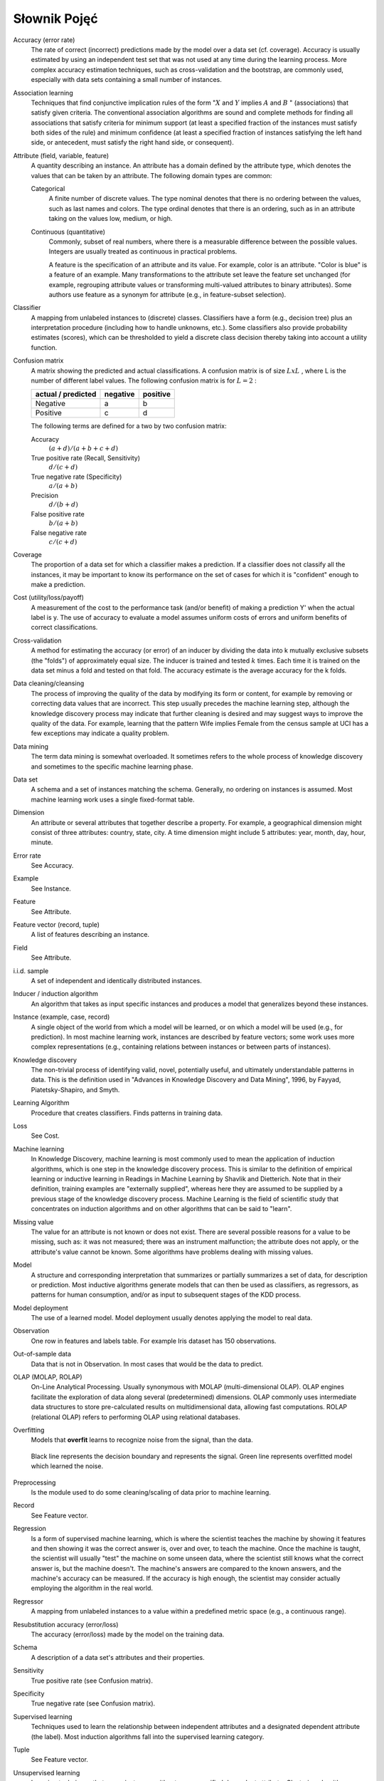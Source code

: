 *************
Słownik Pojęć
*************

Accuracy (error rate)
    The rate of correct (incorrect) predictions made by the model over a data set (cf. coverage). Accuracy is usually estimated by using an independent test set that was not used at any time during the learning process. More complex accuracy estimation techniques, such as cross-validation and the bootstrap, are commonly used, especially with data sets containing a small number of instances.

Association learning
    Techniques that find conjunctive implication rules of the form ":math:`X` and :math:`Y` implies :math:`A` and :math:`B` " (associations) that satisfy given criteria. The conventional association algorithms are sound and complete methods for finding all associations that satisfy criteria for minimum support (at least a specified fraction of the instances must satisfy both sides of the rule) and minimum confidence (at least a specified fraction of instances satisfying the left hand side, or antecedent, must satisfy the right hand side, or consequent).

Attribute (field, variable, feature)
    A quantity describing an instance. An attribute has a domain defined by the attribute type, which denotes the values that can be taken by an attribute. The following domain types are common:

    Categorical
        A finite number of discrete values. The type nominal denotes that there is no ordering between the values, such as last names and colors. The type ordinal denotes that there is an ordering, such as in an attribute taking on the values low, medium, or high.

    Continuous (quantitative)
        Commonly, subset of real numbers, where there is a measurable difference between the possible values. Integers are usually treated as continuous in practical problems.

        A feature is the specification of an attribute and its value. For example, color is an attribute. "Color is blue" is a feature of an example. Many transformations to the attribute set leave the feature set unchanged (for example, regrouping attribute values or transforming multi-valued attributes to binary attributes). Some authors use feature as a synonym for attribute (e.g., in feature-subset selection).

Classifier
    A mapping from unlabeled instances to (discrete) classes. Classifiers have a form (e.g., decision tree) plus an interpretation procedure (including how to handle unknowns, etc.). Some classifiers also provide probability estimates (scores), which can be thresholded to yield a discrete class decision thereby taking into account a utility function.

Confusion matrix
    A matrix showing the predicted and actual classifications. A confusion matrix is of size :math:`LxL` , where L is the number of different label values. The following confusion matrix is for :math:`L=2` :

    ==================  ========  ========
    actual / predicted  negative  positive
    ==================  ========  ========
    Negative            a         b
    Positive            c         d
    ==================  ========  ========


    The following terms are defined for a two by two confusion matrix:

    Accuracy
        :math:`(a+d) / (a+b+c+d)`

    True positive rate (Recall, Sensitivity)
        :math:`d / (c+d)`

    True negative rate (Specificity)
        :math:`a / (a+b)`

    Precision
        :math:`d / (b+d)`

    False positive rate
        :math:`b / (a+b)`

    False negative rate
        :math:`c / (c+d)`

Coverage
    The proportion of a data set for which a classifier makes a prediction. If a classifier does not classify all the instances, it may be important to know its performance on the set of cases for which it is "confident" enough to make a prediction.

Cost (utility/loss/payoff)
    A measurement of the cost to the performance task (and/or benefit) of making a prediction Y' when the actual label is y. The use of accuracy to evaluate a model assumes uniform costs of errors and uniform benefits of correct classifications.

Cross-validation
    A method for estimating the accuracy (or error) of an inducer by dividing the data into k mutually exclusive subsets (the "folds") of approximately equal size. The inducer is trained and tested :math:`k` times. Each time it is trained on the data set minus a fold and tested on that fold. The accuracy estimate is the average accuracy for the k folds.

Data cleaning/cleansing
    The process of improving the quality of the data by modifying its form or content, for example by removing or correcting data values that are incorrect. This step usually precedes the machine learning step, although the knowledge discovery process may indicate that further cleaning is desired and may suggest ways to improve the quality of the data. For example, learning that the pattern Wife implies Female from the census sample at UCI has a few exceptions may indicate a quality problem.

Data mining
    The term data mining is somewhat overloaded. It sometimes refers to the whole process of knowledge discovery and sometimes to the specific machine learning phase.

Data set
    A schema and a set of instances matching the schema. Generally, no ordering on instances is assumed. Most machine learning work uses a single fixed-format table.

Dimension
    An attribute or several attributes that together describe a property. For example, a geographical dimension might consist of three attributes: country, state, city. A time dimension might include 5 attributes: year, month, day, hour, minute.

Error rate
    See Accuracy.

Example
    See Instance.

Feature
    See Attribute.

Feature vector (record, tuple)
    A list of features describing an instance.

Field
    See Attribute.

i.i.d. sample
    A set of independent and identically distributed instances.

Inducer / induction algorithm
    An algorithm that takes as input specific instances and produces a model that generalizes beyond these instances.

Instance (example, case, record)
    A single object of the world from which a model will be learned, or on which a model will be used (e.g., for prediction). In most machine learning work, instances are described by feature vectors; some work uses more complex representations (e.g., containing relations between instances or between parts of instances).

Knowledge discovery
    The non-trivial process of identifying valid, novel, potentially useful, and ultimately understandable patterns in data. This is the definition used in "Advances in Knowledge Discovery and Data Mining", 1996, by Fayyad, Piatetsky-Shapiro, and Smyth.

Learning Algorithm
    Procedure that creates classifiers. Finds patterns in training data.

Loss
    See Cost.

Machine learning
    In Knowledge Discovery, machine learning is most commonly used to mean the application of induction algorithms, which is one step in the knowledge discovery process. This is similar to the definition of empirical learning or inductive learning in Readings in Machine Learning by Shavlik and Dietterich. Note that in their definition, training examples are "externally supplied", whereas here they are assumed to be supplied by a previous stage of the knowledge discovery process. Machine Learning is the field of scientific study that concentrates on induction algorithms and on other algorithms that can be said to "learn".

Missing value
    The value for an attribute is not known or does not exist. There are several possible reasons for a value to be missing, such as: it was not measured; there was an instrument malfunction; the attribute does not apply, or the attribute's value cannot be known. Some algorithms have problems dealing with missing values.

Model
    A structure and corresponding interpretation that summarizes or partially summarizes a set of data, for description or prediction. Most inductive algorithms generate models that can then be used as classifiers, as regressors, as patterns for human consumption, and/or as input to subsequent stages of the KDD process.

Model deployment
    The use of a learned model. Model deployment usually denotes applying the model to real data.

Observation
    One row in features and labels table. For example Iris dataset has 150 observations.

Out-of-sample data
    Data that is not in Observation. In most cases that would be the data to predict.

OLAP (MOLAP, ROLAP)
    On-Line Analytical Processing. Usually synonymous with MOLAP (multi-dimensional OLAP). OLAP engines facilitate the exploration of data along several (predetermined) dimensions. OLAP commonly uses intermediate data structures to store pre-calculated results on multidimensional data, allowing fast computations. ROLAP (relational OLAP) refers to performing OLAP using relational databases.

Overfitting
    Models that **overfit** learns to recognize noise from the signal, than the data.

    .. figure:: img/model-overfitting.png
        :scale: 50%
        :align: center

        Black line represents the decision boundary and represents the signal.
        Green line represents overfitted model which learned the noise.

Preprocessing
    Is the module used to do some cleaning/scaling of data prior to machine learning.

Record
    See Feature vector.

Regression
    Is a form of supervised machine learning, which is where the scientist teaches the machine by showing it features and then showing it was the correct answer is, over and over, to teach the machine. Once the machine is taught, the scientist will usually "test" the machine on some unseen data, where the scientist still knows what the correct answer is, but the machine doesn't. The machine's answers are compared to the known answers, and the machine's accuracy can be measured. If the accuracy is high enough, the scientist may consider actually employing the algorithm in the real world.

Regressor
    A mapping from unlabeled instances to a value within a predefined metric space (e.g., a continuous range).

Resubstitution accuracy (error/loss)
    The accuracy (error/loss) made by the model on the training data.

Schema
    A description of a data set's attributes and their properties.

Sensitivity
    True positive rate (see Confusion matrix).

Specificity
    True negative rate (see Confusion matrix).

Supervised learning
    Techniques used to learn the relationship between independent attributes and a designated dependent attribute (the label). Most induction algorithms fall into the supervised learning category.

Tuple
    See Feature vector.

Unsupervised learning
    Learning techniques that group instances without a pre-specified dependent attribute. Clustering algorithms are usually unsupervised.

Utility
    See Cost.


.. note::
    Source: `Glossary of Terms - Special Issue on Applications of Machine Learning and the Knowledge Discovery Process <http://robotics.stanford.edu/~ronnyk/glossary.html>`_
